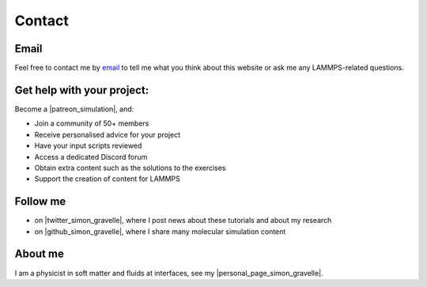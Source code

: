 .. _contact-label:

Contact
*******

Email
=====

Feel free to contact me by `email`_ to tell me what you
think about this website or ask me any LAMMPS-related questions.

.. _email: simon.gravelle@live.fr

Get help with your project:
===========================

.. figure:: images/patreon.png
    :height: 100
    :alt: Simon gravelle patreon for lammps/gromacs material
    :align: right

Become a |patreon_simulation|, and:

- Join a community of 50+ members
- Receive personalised advice for your project
- Have your input scripts reviewed
- Access a dedicated Discord forum
- Obtain extra content such as the solutions to the exercises
- Support the creation of content for LAMMPS

.. |patreon_simulation| raw:: html

   <a href="https://www.patreon.com/molecularsimulations" target="_blank">Patreon</a>

Follow me
=========

- on |twitter_simon_gravelle|, where I post news about these tutorials and about my research
- on |github_simon_gravelle|, where I share many molecular simulation content

.. |twitter_simon_gravelle| raw:: html

   <a href="https://twitter.com/GravelleSimon" target="_blank">twitter</a>

.. |github_simon_gravelle| raw:: html

   <a href="https://github.com/simongravelle" target="_blank">github</a>

About me
========

I am a physicist in soft matter and fluids at interfaces, see my |personal_page_simon_gravelle|.

.. |personal_page_simon_gravelle| raw:: html

   <a href="https://simongravelle.github.io/" target="_blank">personal page</a>